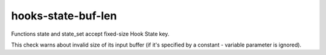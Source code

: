 .. title:: clang-tidy - hooks-state-buf-len

hooks-state-buf-len
===================

Functions state and state_set accept fixed-size Hook State key.

This check warns about invalid size of its input buffer (if it's
specified by a constant - variable parameter is ignored).
